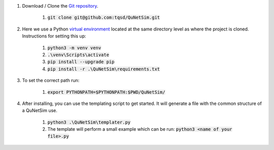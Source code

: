 

#) Download / Clone the `Git repository`_.

    #) :code:`git clone git@github.com:tqsd/QuNetSim.git`

#) Here we use a Python `virtual environment`_ located at the same directory level as where the project is cloned. Instructions for setting this up:

    #) :code:`python3 -m venv venv`
    #) :code:`.\venv\Scripts\activate`
    #) :code:`pip install --upgrade pip`
    #) :code:`pip install -r .\QuNetSim\requirements.txt`

#) To set the correct path run:

    #) :code:`export PYTHONPATH=$PYTHONPATH:$PWD/QuNetSim/`

#) After installing, you can use the templating script to get started. It will generate a file with the common structure of a QuNetSim use.

    #) :code:`python3 .\QuNetSim\templater.py`
    #) The template will perform a small example which can be run:
       :code:`python3 <name of your file>.py`

.. _Git repository: https://github.com/tqsd/QuNetSim
.. _virtual environment: https://packaging.python.org/guides/installing-using-pip-and-virtual-environments/
